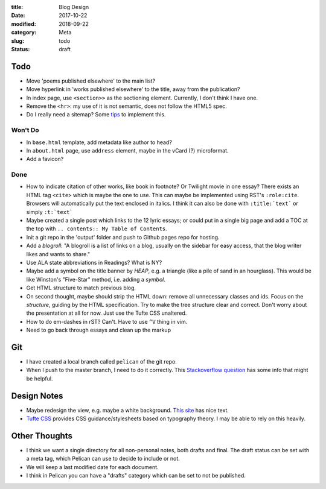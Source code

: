 :title: Blog Design
:date: 2017-10-22
:modified: 2018-09-22
:category: Meta
:slug: todo
:status: draft

Todo
----

* Move 'poems published elsewhere' to the main list?
* Move hyperlink in 'works published elsewhere' to the title, away from the publication?
* In index page, use ``<section>>`` as the sectioning element.
  Currently, I don't think I have one.
* Remove the ``<hr>``: my use of it is not semantic, does not
  follow the HTML5 spec.
* Do I really need a sitemap? Some `tips <https://github.com/getpelican/pelican/wiki/Tips-n-Tricks>`_ to implement this.

Won't Do
````````
* In ``base.html`` template, add metadata like author to head?
* In ``about.html`` page, use ``address`` element,
  maybe in the vCard (?) microformat.
* Add a favicon?

Done
````
* How to indicate citation of other works, like book in footnote? Or Twilight movie in one essay?
  There exists an HTML tag ``<cite>`` which is maybe the one to use.
  This can maybe be implemented using RST's ``:role:cite``.
  Browsers will automatically put the text enclosed in italics.
  I think it can also be done with ``:title:`text``` or simply ``:t:`text```
* Maybe created a single post which links to the 12 lyric essays;
  or could put in a single big page and add a TOC at the top with
  ``.. contents:: My Table of Contents``.
* Init a git repo in the 'output' folder and push to Github pages
  repo for hosting.
* Add a *blogroll*: "A blogroll is a list of links on a blog, usually on the 
  sidebar for easy access, that the blog writer likes and wants to share."
* Use ALA state abbreviations in Readings? What is NY?
* Maybe add a symbol on the title banner by *HEAP*, e.g. a triangle (like a pile of
  sand in an hourglass). This would be like Winston's "Five-Star" method, i.e.
  adding a *symbol*.
* Get HTML structure to match previous blog.
* On second thought, maybe should strip the HTML down: remove all unnecessary
  classes and ids. Focus on the *structure*, guiding by the HTML specification.
  Try to make the tree structure clear and correct.
  Don't worry about the presentation at all for now. Just use the Tufte CSS unaltered.
* How to do em-dashes in rST? Can't. Have to use ``^V`` thing in vim.
* Need to go back through essays and clean up the markup

Git
---
* I have created a local branch called ``pelican`` of the git repo.
* When I push to the master branch, I need to do it correctly.
  This `Stackoverflow question <https://stackoverflow.com/questions/4752387/pushing-a-local-branch-up-to-github>`_ has some info that might
  be helpful.

Design Notes
------------
* Maybe redesign the view, e.g. maybe a white background. `This site`_ has nice text.
* `Tufte CSS`_ provides CSS guidance/stylesheets based on typography theory.
  I may be able to rely on this heavily.

.. _`This site`: https://hamberg.no/erlend/
.. _`Tufte CSS`: https://edwardtufte.github.io/tufte-css/


Other Thoughts
--------------
* I think we want a single directory for all non-personal notes, both drafts and final. The draft status can be set with a meta tag, which Pelican can use to decide to include or not.
* We will keep a last modified date for each document.
* I think in Pelican you can have a "drafts" category which can be set to not be published.

